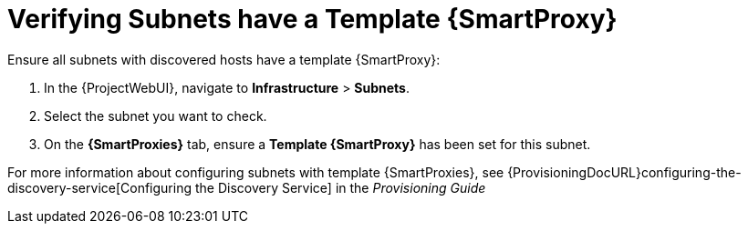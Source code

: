 [[verify_subnets_have_a_template_capsule]]

= Verifying Subnets have a Template {SmartProxy}

.Ensure all subnets with discovered hosts have a template {SmartProxy}:

. In the {ProjectWebUI}, navigate to *Infrastructure* > *Subnets*.
. Select the subnet you want to check.
. On the *{SmartProxies}* tab, ensure a *Template {SmartProxy}* has been set for this subnet.

For more information about configuring subnets with template {SmartProxies}, see {ProvisioningDocURL}configuring-the-discovery-service[Configuring the Discovery Service] in the _Provisioning Guide_
